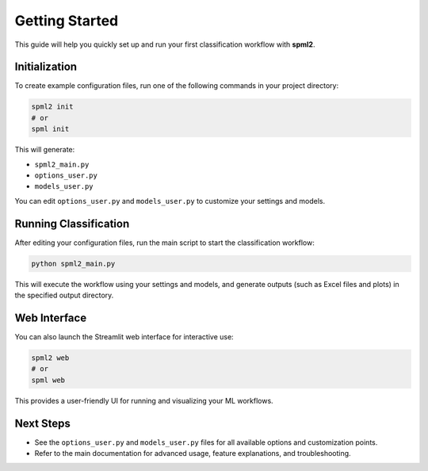 Getting Started
===============

This guide will help you quickly set up and run your first classification workflow with **spml2**.

Initialization
--------------

To create example configuration files, run one of the following commands in your project directory:

.. code-block:: bash

   spml2 init
   # or
   spml init

This will generate:

- ``spml2_main.py``
- ``options_user.py``
- ``models_user.py``

You can edit ``options_user.py`` and ``models_user.py`` to customize your settings and models.

Running Classification
----------------------

After editing your configuration files, run the main script to start the classification workflow:

.. code-block:: bash

   python spml2_main.py

This will execute the workflow using your settings and models, and generate outputs (such as Excel files and plots) in the specified output directory.

Web Interface
-------------

You can also launch the Streamlit web interface for interactive use:

.. code-block:: bash

   spml2 web
   # or
   spml web

This provides a user-friendly UI for running and visualizing your ML workflows.

Next Steps
----------
- See the ``options_user.py`` and ``models_user.py`` files for all available options and customization points.
- Refer to the main documentation for advanced usage, feature explanations, and troubleshooting.
